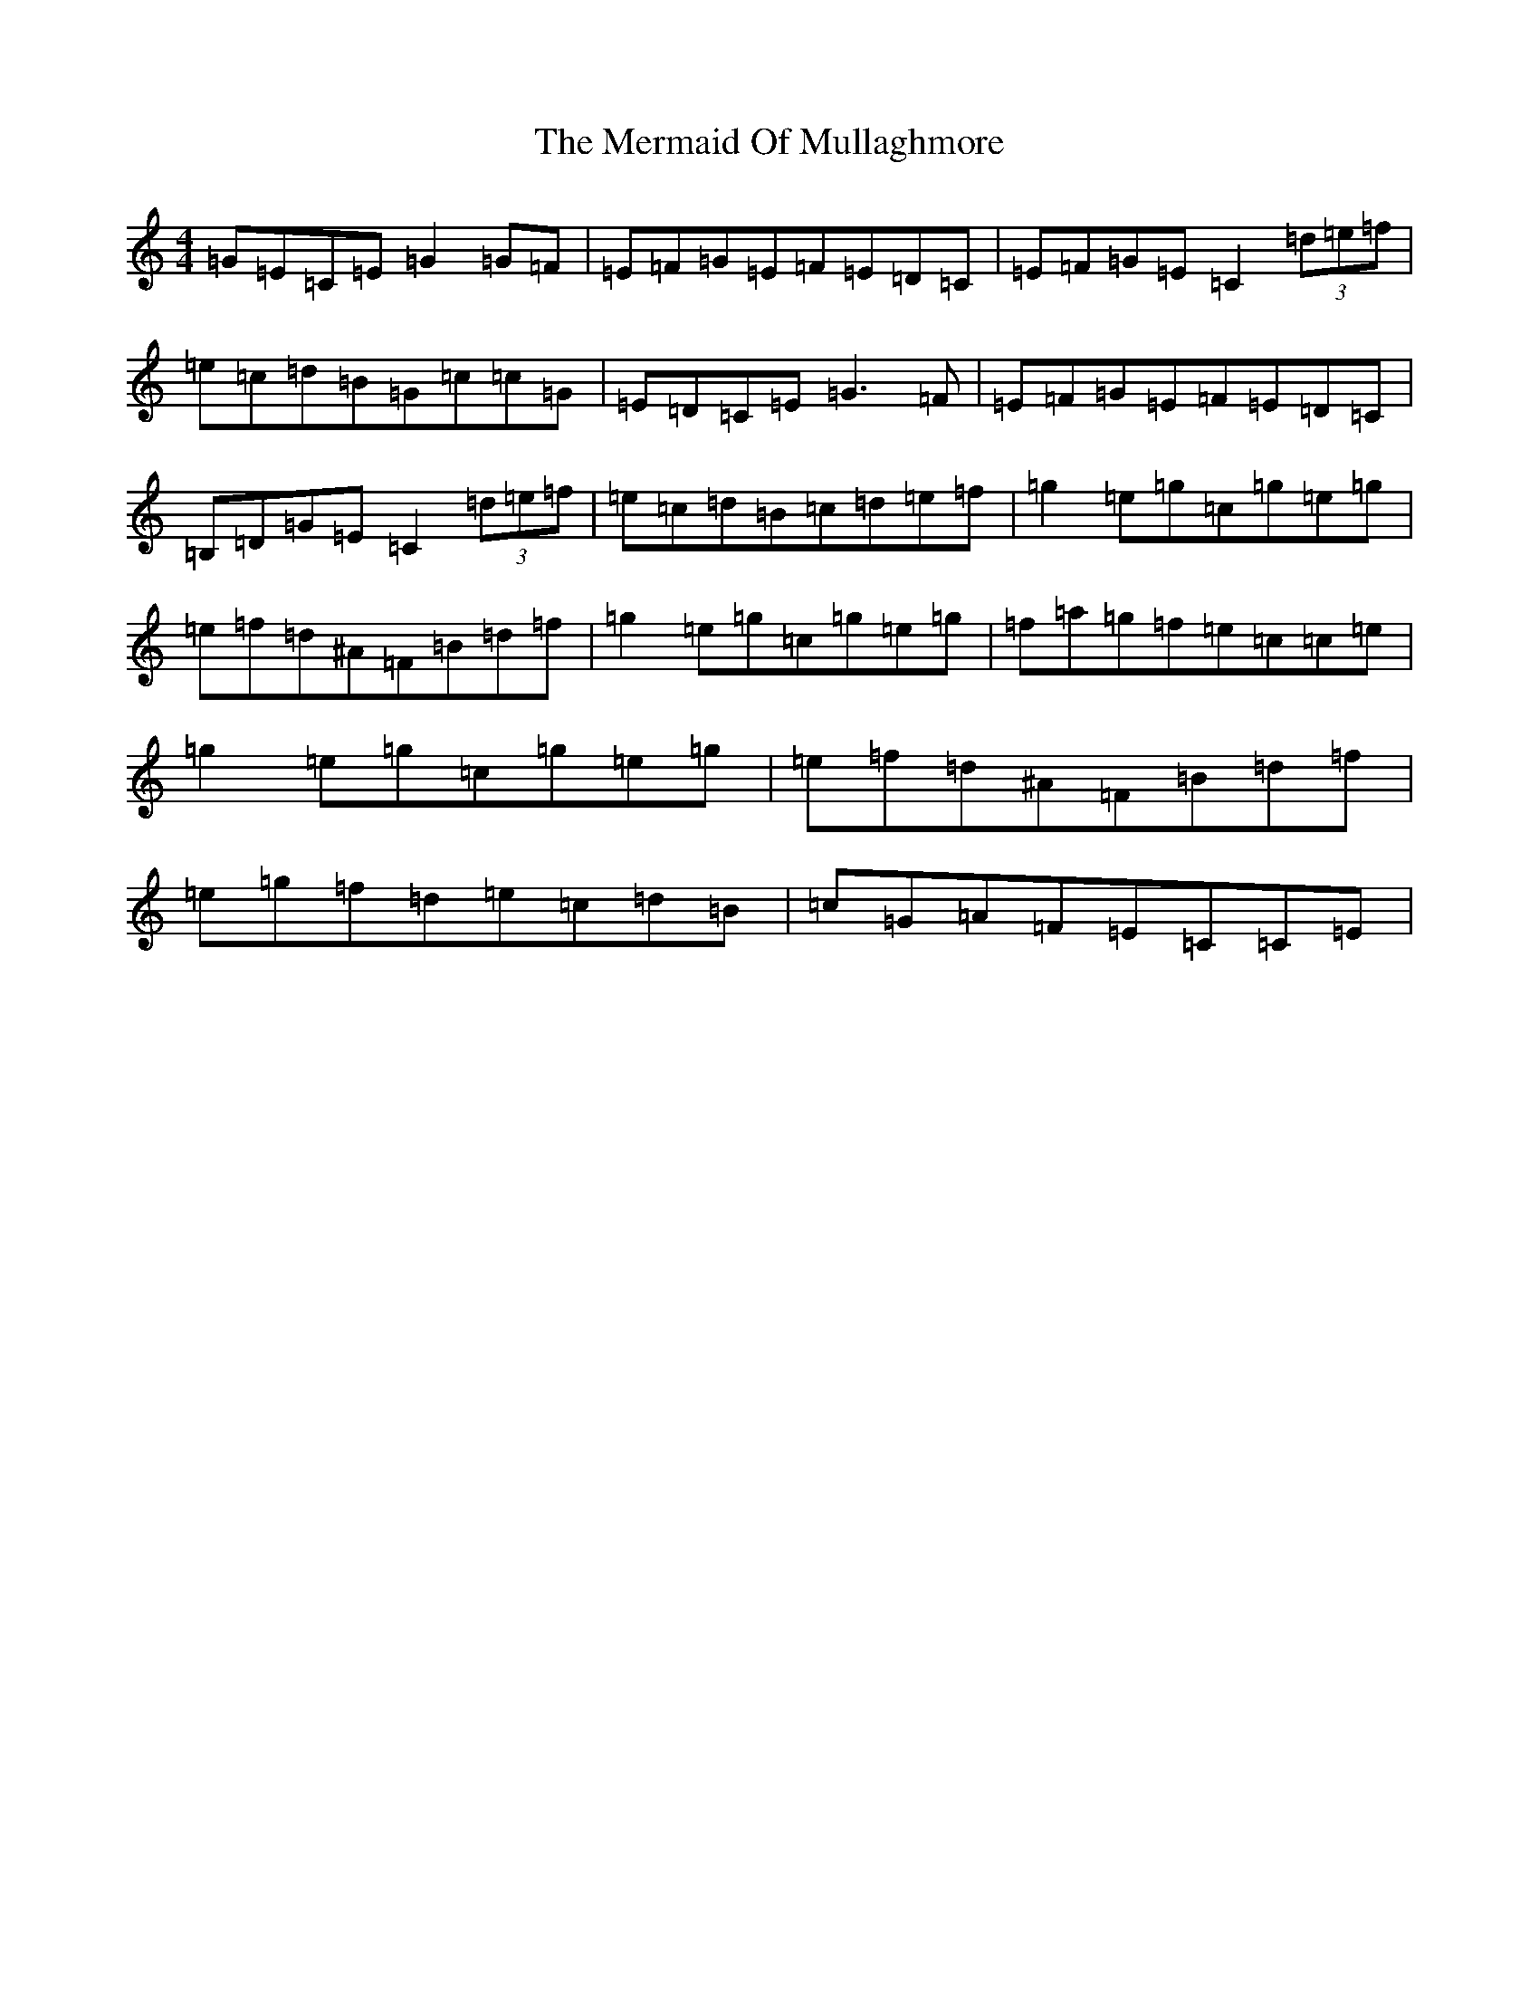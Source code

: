 X: 13931
T: Mermaid Of Mullaghmore, The
S: https://thesession.org/tunes/2854#setting21171
R: reel
M:4/4
L:1/8
K: C Major
=G=E=C=E=G2=G=F|=E=F=G=E=F=E=D=C|=E=F=G=E=C2(3=d=e=f|=e=c=d=B=G=c=c=G|=E=D=C=E=G3=F|=E=F=G=E=F=E=D=C|=B,=D=G=E=C2(3=d=e=f|=e=c=d=B=c=d=e=f|=g2=e=g=c=g=e=g|=e-=f=d^A=F=B=d=f|=g2=e=g=c=g=e=g|=f=a=g=f=e=c=c=e|=g2=e=g=c=g=e=g|=e-=f=d^A=F=B=d=f|=e=g=f=d=e=c=d=B|=c=G=A=F=E=C=C=E|